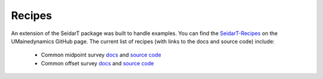 Recipes
-------

An extension of the SeidarT package was built to handle examples. You can find the `SeidarT-Recipes <https://github.com/UMainedynamics/SeidarT-Recipes>`_ on the UMainedynamics GitHub page. The current list of recipes (with links to the docs and source code) include:

 - Common midpoint survey `docs <https://github.com/UMainedynamics/SeidarT-Recipes/tree/main/src/seidart-recipes/single_source>`_ and `source code <https://github.com/UMainedynamics/SeidarT-Recipes/blob/main/src/seidart-recipes/single_source/single_source.py>`_
 - Common offset survey `docs <https://github.com/UMainedynamics/SeidarT-Recipes/tree/main/src/seidart-recipes/common_offset>`_ and `source code <https://github.com/UMainedynamics/SeidarT-Recipes/blob/main/src/seidart-recipes/common_offset/common_offset_recipe.py>`_
 